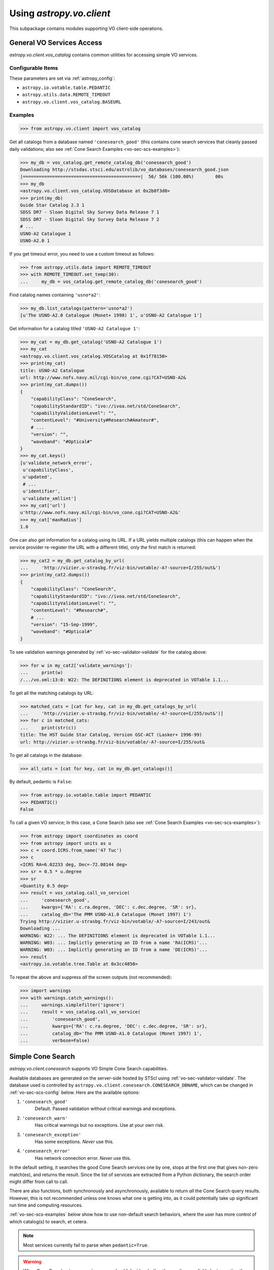 .. doctest-skip-all

Using `astropy.vo.client`
=========================

This subpackage contains modules supporting VO client-side operations.

.. _vo-sec-client-vos:

General VO Services Access
--------------------------

`astropy.vo.client.vos_catalog` contains common utilities for accessing
simple VO services.

.. _vo-sec-vos-config:

Configurable Items
^^^^^^^^^^^^^^^^^^

These parameters are set via :ref:`astropy_config`:

* ``astropy.io.votable.table.PEDANTIC``
* ``astropy.utils.data.REMOTE_TIMEOUT``
* ``astropy.vo.client.vos_catalog.BASEURL``

Examples
^^^^^^^^

>>> from astropy.vo.client import vos_catalog

Get all catalogs from a database named ``'conesearch_good'`` (this contains
cone search services that cleanly passed daily validations;
also see :ref:`Cone Search Examples <vo-sec-scs-examples>`):

>>> my_db = vos_catalog.get_remote_catalog_db('conesearch_good')
Downloading http://stsdas.stsci.edu/astrolib/vo_databases/conesearch_good.json
|============================================|  56/ 56k (100.00%)        00s
>>> my_db
<astropy.vo.client.vos_catalog.VOSDatabase at 0x2b0f3d0>
>>> print(my_db)
Guide Star Catalog 2.3 1
SDSS DR7 - Sloan Digital Sky Survey Data Release 7 1
SDSS DR7 - Sloan Digital Sky Survey Data Release 7 2
# ...
USNO-A2 Catalogue 1
USNO-A2.0 1

If you get timeout error, you need to use a custom timeout as follows:

>>> from astropy.utils.data import REMOTE_TIMEOUT
>>> with REMOTE_TIMEOUT.set_temp(30):
...     my_db = vos_catalog.get_remote_catalog_db('conesearch_good')

Find catalog names containing ``'usno*a2'``:

>>> my_db.list_catalogs(pattern='usno*a2')
[u'The USNO-A2.0 Catalogue (Monet+ 1998) 1', u'USNO-A2 Catalogue 1']

Get information for a catalog titled ``'USNO-A2 Catalogue 1'``:

>>> my_cat = my_db.get_catalog('USNO-A2 Catalogue 1')
>>> my_cat
<astropy.vo.client.vos_catalog.VOSCatalog at 0x1f78150>
>>> print(my_cat)
title: USNO-A2 Catalogue
url: http://www.nofs.navy.mil/cgi-bin/vo_cone.cgi?CAT=USNO-A2&
>>> print(my_cat.dumps())
{
    "capabilityClass": "ConeSearch",
    "capabilityStandardID": "ivo://ivoa.net/std/ConeSearch",
    "capabilityValidationLevel": "",
    "contentLevel": "#University#Research#Amateur#",
    # ...
    "version": "",
    "waveband": "#Optical#"
}
>>> my_cat.keys()
[u'validate_network_error',
 u'capabilityClass',
 u'updated',
 # ...
 u'identifier',
 u'validate_xmllint']
>>> my_cat['url']
u'http://www.nofs.navy.mil/cgi-bin/vo_cone.cgi?CAT=USNO-A2&'
>>> my_cat['maxRadius']
1.0

One can also get information for a catalog using its URL.
If a URL yields multiple catalogs (this can happen when the service provider
re-register the URL with a different title), only the first match is returned:

>>> my_cat2 = my_db.get_catalog_by_url(
...     'http://vizier.u-strasbg.fr/viz-bin/votable/-A?-source=I/255/out&')
>>> print(my_cat2.dumps())
{
    "capabilityClass": "ConeSearch",
    "capabilityStandardID": "ivo://ivoa.net/std/ConeSearch",
    "capabilityValidationLevel": "",
    "contentLevel": "#Research#",
    # ...
    "version": "15-Sep-1999",
    "waveband": "#Optical#"
}

To see validation warnings generated by :ref:`vo-sec-validator-validate`
for the catalog above:

>>> for w in my_cat2['validate_warnings']:
...     print(w)
/.../vo.xml:13:0: W22: The DEFINITIONS element is deprecated in VOTable 1.1...

To get all the matching catalogs by URL:

>>> matched_cats = [cat for key, cat in my_db.get_catalogs_by_url(
...     'http://vizier.u-strasbg.fr/viz-bin/votable/-A?-source=I/255/out&')]
>>> for c in matched_cats:
...     print(str(c))
title: The HST Guide Star Catalog, Version GSC-ACT (Lasker+ 1996-99)
url: http://vizier.u-strasbg.fr/viz-bin/votable/-A?-source=I/255/out&

To get all catalogs in the database:

>>> all_cats = [cat for key, cat in my_db.get_catalogs()]

By default, pedantic is ``False``:

>>> from astropy.io.votable.table import PEDANTIC
>>> PEDANTIC()
False

To call a given VO service; In this case, a Cone Search
(also see :ref:`Cone Search Examples <vo-sec-scs-examples>`):

>>> from astropy import coordinates as coord
>>> from astropy import units as u
>>> c = coord.ICRS.from_name('47 Tuc')
>>> c
<ICRS RA=6.02233 deg, Dec=-72.08144 deg>
>>> sr = 0.5 * u.degree
>>> sr
<Quantity 0.5 deg>
>>> result = vos_catalog.call_vo_service(
...     'conesearch_good',
...     kwargs={'RA': c.ra.degree, 'DEC': c.dec.degree, 'SR': sr},
...     catalog_db='The PMM USNO-A1.0 Catalogue (Monet 1997) 1')
Trying http://vizier.u-strasbg.fr/viz-bin/votable/-A?-source=I/243/out&
Downloading ...
WARNING: W22: ... The DEFINITIONS element is deprecated in VOTable 1.1...
WARNING: W03: ... Implictly generating an ID from a name 'RA(ICRS)'...
WARNING: W03: ... Implictly generating an ID from a name 'DE(ICRS)'...
>>> result
<astropy.io.votable.tree.Table at 0x3cc4850>

To repeat the above and suppress *all* the screen outputs (not recommended):

>>> import warnings
>>> with warnings.catch_warnings():
...     warnings.simplefilter('ignore')
...     result = vos_catalog.call_vo_service(
...         'conesearch_good',
...         kwargs={'RA': c.ra.degree, 'DEC': c.dec.degree, 'SR': sr},
...         catalog_db='The PMM USNO-A1.0 Catalogue (Monet 1997) 1',
...         verbose=False)


.. _vo-sec-client-scs:

Simple Cone Search
------------------

`astropy.vo.client.conesearch` supports VO Simple Cone Search capabilities.

Available databases are generated on the server-side hosted by STScI using
:ref:`vo-sec-validator-validate`. The database used is controlled by
``astropy.vo.client.conesearch.CONESEARCH_DBNAME``, which can be changed
in :ref:`vo-sec-scs-config` below. Here are the available options:

#. ``'conesearch_good'``
     Default. Passed validation without critical warnings and exceptions.
#. ``'conesearch_warn'``
     Has critical warnings but no exceptions. Use at your own risk.
#. ``'conesearch_exception'``
     Has some exceptions. *Never* use this.
#. ``'conesearch_error'``
     Has network connection error. *Never* use this.

In the default setting, it searches the good Cone Search services one by one,
stops at the first one that gives non-zero match(es), and returns the result.
Since the list of services are extracted from a Python dictionary, the search
order might differ from call to call.

There are also functions, both synchronously and asynchronously, available to
return *all* the Cone Search query results. However, this is not recommended
unless one knows what one is getting into, as it could potentially take up
significant run time and computing resources.

:ref:`vo-sec-scs-examples` below show how to use non-default search behaviors,
where the user has more control of which catalog(s) to search, et cetera.

.. note::

    Most services currently fail to parse when ``pedantic=True``.

.. warning::

    When Cone Search returns warnings, user should decide
    whether the results are reliable by inspecting the
    warning codes in `astropy.io.votable.exceptions`.

.. _vo-sec-scs-config:

Configurable Items
^^^^^^^^^^^^^^^^^^

These parameters are set via :ref:`astropy_config`:

* ``astropy.utils.data.REMOTE_TIMEOUT``
* ``astropy.vo.client.conesearch.CONESEARCH_DBNAME``

Also depends on :ref:`General VO Services Access Configurable Items <vo-sec-vos-config>`.

.. _vo-sec-scs-examples:

Examples
^^^^^^^^

>>> from astropy.vo.client import conesearch

Shows a sorted list of Cone Search services to be searched
(to inspect them in detail, see :ref:`vo-sec-client-vos`):

>>> conesearch.list_catalogs()
[u'Guide Star Catalog 2.3 1',
 u'SDSS DR7 - Sloan Digital Sky Survey Data Release 7 1',
 u'SDSS DR7 - Sloan Digital Sky Survey Data Release 7 2',
 u'SDSS DR7 - Sloan Digital Sky Survey Data Release 7 3',
 u'SDSS DR7 - Sloan Digital Sky Survey Data Release 7 4',
 u'SDSS DR8 - Sloan Digital Sky Survey Data Release 8 1',
 u'SDSS DR8 - Sloan Digital Sky Survey Data Release 8 2',
 u'The HST Guide Star Catalog, Version 1.1 (Lasker+ 1992) 1',
 u'The HST Guide Star Catalog, Version 1.2 (Lasker+ 1996) 1',
 u'The HST Guide Star Catalog, Version GSC-ACT (Lasker+ 1996-99) 1',
 u'The PMM USNO-A1.0 Catalogue (Monet 1997) 1',
 u'The USNO-A2.0 Catalogue (Monet+ 1998) 1',
 u'Two Micron All Sky Survey (2MASS) 1',
 u'Two Micron All Sky Survey (2MASS) 2',
 u'USNO-A2 Catalogue 1',
 u'USNO-A2.0 1']

Select a catalog to search:

>>> my_catname = 'The PMM USNO-A1.0 Catalogue (Monet 1997) 1'

By default, pedantic is ``False``:

>>> from astropy.io.votable.table import PEDANTIC
>>> PEDANTIC()
False

Perform Cone Search in the selected catalog above for 0.5 degree radius
around 47 Tucanae with minimum verbosity, if supported.
The ``catalog_db`` keyword gives control over which catalog(s) to use.
If running this for the first time, a copy of the catalogs database will be
downloaded to local cache. To run this again without
using cached data, set ``cache=False``:

>>> from astropy import coordinates as coord
>>> from astropy import units as u
>>> c = coord.ICRS.from_name('47 Tuc')
>>> c
<ICRS RA=6.02233 deg, Dec=-72.08144 deg>
>>> sr = 0.5 * u.degree
>>> sr
<Quantity 0.5 deg>
>>> result = conesearch.conesearch(c, sr, catalog_db=my_catname)
Trying http://vizier.u-strasbg.fr/viz-bin/votable/-A?-source=I/243/out&
Downloading ...
WARNING: W22: ... The DEFINITIONS element is deprecated in VOTable 1.1...

To run the command above using custom timeout of
30 seconds for each Cone Search service query:

>>> from astropy.utils.data import REMOTE_TIMEOUT
>>> with REMOTE_TIMEOUT.set_temp(30):
...     result = conesearch.conesearch(c, sr, catalog_db=my_catname)

To suppress *all* the screen outputs (not recommended):

>>> import warnings
>>> with warnings.catch_warnings():
...     warnings.simplefilter('ignore')
...     result = conesearch.conesearch(c, sr, catalog_db=my_catname,
...                                    verbose=False)

Extract Numpy array containing the matched objects. See
`numpy` for available operations:

>>> cone_arr = result.array.data
>>> cone_arr
array([(0.499298, 4.403473, -72.124045, '0150-00088188'),
       (0.499075, 4.403906, -72.122762, '0150-00088198'),
       (0.499528, 4.404531, -72.045198, '0150-00088210'), ...,
       (0.4988, 7.641731, -72.113156, '0150-00225965'),
       (0.499554, 7.645489, -72.103167, '0150-00226134'),
       (0.499917, 7.6474, -72.0876, '0150-00226223')],
      dtype=[('_r', '<f8'), ('_RAJ2000', '<f8'), ('_DEJ2000', '<f8'),
             ('USNO-A1.0', '|S13')])
>>> cone_arr.dtype.names
('_r', '_RAJ2000', '_DEJ2000', 'USNO-A1.0')
>>> cone_arr.size
36184
>>> ra_list = cone_arr['_RAJ2000']
>>> ra_list
array([ 4.403473,  4.403906,  4.404531, ...,  7.641731,  7.645489,  7.6474  ])
>>> cone_arr[0]  # First row
(0.499298, 4.403473, -72.124045, '0150-00088188')
>>> cone_arr[-1]  # Last row
(0.499917, 7.6474, -72.0876, '0150-00226223')
>>> cone_arr[:10]  # First 10 rows
array([(0.499298, 4.403473, -72.124045, '0150-00088188'),
       (0.499075, 4.403906, -72.122762, '0150-00088198'),
       (0.499528, 4.404531, -72.045198, '0150-00088210'),
       (0.497252, 4.406078, -72.095045, '0150-00088245'),
       (0.499739, 4.406462, -72.139545, '0150-00088254'),
       (0.496312, 4.410623, -72.110492, '0150-00088372'),
       (0.49473, 4.415053, -72.071217, '0150-00088494'),
       (0.494171, 4.415939, -72.087512, '0150-00088517'),
       (0.493722, 4.417678, -72.0972, '0150-00088572'),
       (0.495147, 4.418262, -72.047142, '0150-00088595')],
      dtype=[('_r', '<f8'), ('_RAJ2000', '<f8'), ('_DEJ2000', '<f8'),
             ('USNO-A1.0', '|S13')])

Sort the matched objects by angular separation in ascending order:

>>> import numpy as np
>>> sep = cone_arr['_r']
>>> i_sorted = np.argsort(sep)
>>> cone_arr[i_sorted]
array([(0.081971, 5.917787, -72.006075, '0150-00145335'),
       (0.083181, 6.020339, -72.164623, '0150-00149799'),
       (0.089166, 5.732798, -72.077698, '0150-00137181'), ...,
       (0.499981, 7.024962, -72.477503, '0150-00198745'),
       (0.499987, 6.423773, -71.597364, '0150-00168596'),
       (0.499989, 6.899589, -72.5043, '0150-00192872')],
      dtype=[('_r', '<f8'), ('_RAJ2000', '<f8'), ('_DEJ2000', '<f8'),
             ('USNO-A1.0', '|S13')])

Result can also be manipulated as :ref:`astropy-io-votable`
and its unit can be manipulated as :ref:`astropy-units`.
In this example, we convert RA values from degree to arcsec:

>>> from astropy import units as u
>>> ra_field = result.get_field_by_id('_RAJ2000')
>>> ra_field.title
u'Right ascension (FK5, Equinox=J2000.0) (computed by VizieR, ...)'
>>> ra_field.unit
Unit("deg")
>>> ra_field.unit.to(u.arcsec) * ra_list
array([ 15852.5028,  15854.0616,  15856.3116, ...,  27510.2316,
        27523.7604,  27530.64  ])

Perform the same Cone Search as above but asynchronously using
`~astropy.vo.client.conesearch.AsyncConeSearch`.
Queries to individual Cone Search services are still governed by
``astropy.utils.data.REMOTE_TIMEOUT``. Cone Search is forced
to run in silent mode asynchronously, but warnings are still
controlled by :py:mod:`warnings`:

>>> async_search = conesearch.AsyncConeSearch(c, sr, catalog_db=my_catname)

Check asynchronous search status:

>>> async_search.running()
True
>>> async_search.done()
False

Get search results after a 30-second wait (not to be
confused with ``astropy.utils.data.REMOTE_TIMEOUT`` that
governs individual Cone Search queries). If search is still not
done after 30 seconds, ``TimeoutError`` is raised. Otherwise,
Cone Search result is returned and can be manipulated as
above. If no ``timeout`` keyword given, it waits until
completion:

>>> async_result = async_search.get(timeout=30)
>>> cone_arr = async_result.array.data
>>> cone_arr.size
36184

Estimate the execution time and the number of objects for
the Cone Search service URL from above. The prediction naively
assumes a linear model, which might not be accurate for some cases.
It also uses the normal :func:`~astropy.vo.client.conesearch.conesearch`,
not the asynchronous version. This example uses a custom
timeout of 30 seconds and runs silently (except for warnings):

>>> result.url
u'http://vizier.u-strasbg.fr/viz-bin/votable/-A?-source=I/243/out&'
>>> with REMOTE_TIMEOUT.set_temp(30):
...     t_est, n_est = conesearch.predict_search(
...         result.url, c, sr, verbose=False, plot=True)
WARNING: W22: ... The DEFINITIONS element is deprecated in VOTable 1.1...
# ...
>>> t_est  # Predicted execution time
19.272144977377838
>>> n_est  # Predicted number of objects
37340

.. image:: images/client_predict_search_t.png
    :width: 450px
    :alt: Example plot from conesearch.predict_search() for t_est

.. image:: images/client_predict_search_n.png
    :width: 450px
    :alt: Example plot from conesearch.predict_search() for n_est

For debugging purpose, one can obtain the actual execution time
and number of objects, and compare them with the predicted values
above. The INFO message shown in controlled by `astropy.logger`.
Keep in mind that running this for every prediction
would defeat the purpose of the prediction itself:

>>> t_real, tab = conesearch.conesearch_timer(
...     c, sr, catalog_db=result.url, verbose=False)
INFO: conesearch_timer took 11.5103080273 s on AVERAGE for 1 call(s). [...]
>>> t_real  # Actual execution time
11.510308027267456
>>> tab.array.size  # Actual number of objects
36184

One can also search in a list of catalogs instead of a single one.
In this example, we look for all catalogs containing ``'guide*star'`` in their
titles and only perform Cone Search using those services.
The first catalog in the list to successfully return non-zero result is used.
Therefore, the order of catalog names given in ``catalog_db`` is important:

>>> gsc_cats = conesearch.list_catalogs(pattern='guide*star')
>>> gsc_cats
[u'Guide Star Catalog 2.3 1',
 u'The HST Guide Star Catalog, Version 1.1 (Lasker+ 1992) 1',
 u'The HST Guide Star Catalog, Version 1.2 (Lasker+ 1996) 1',
 u'The HST Guide Star Catalog, Version GSC-ACT (Lasker+ 1996-99) 1']
>>> gsc_result = conesearch.conesearch(c, sr, catalog_db=gsc_cats)
Trying http://gsss.stsci.edu/webservices/vo/ConeSearch.aspx?CAT=GSC23&
WARNING: W25: ... failed with: timed out [...]
Trying http://vizier.u-strasbg.fr/viz-bin/votable/-A?-source=I/220/out&
Downloading ...
WARNING: W22: ... The DEFINITIONS element is deprecated in VOTable 1.1...
>>> gsc_result.array.size
2997
>>> gsc_result.url
u'http://vizier.u-strasbg.fr/viz-bin/votable/-A?-source=I/220/out&'

To repeat the Cone Search above with the services listed in a
different order:

>>> gsc_cats_reordered = [gsc_cats[i] for i in (3, 1, 2, 0)]
>>> gsc_cats_reordered
[u'The HST Guide Star Catalog, Version GSC-ACT (Lasker+ 1996-99) 1',
 u'The HST Guide Star Catalog, Version 1.1 (Lasker+ 1992) 1',
 u'The HST Guide Star Catalog, Version 1.2 (Lasker+ 1996) 1',
 u'Guide Star Catalog 2.3 1']
>>> gsc_result = conesearch.conesearch(c, sr, catalog_db=gsc_cats_reordered)
Trying http://vizier.u-strasbg.fr/viz-bin/votable/-A?-source=I/255/out&
Downloading ...
WARNING: W22: ... The DEFINITIONS element is deprecated in VOTable 1.1...
>>> gsc_result.array.size
2997
>>> gsc_result.url
u'http://vizier.u-strasbg.fr/viz-bin/votable/-A?-source=I/255/out&'

To obtain results from *all* the services above:

>>> all_gsc_results = conesearch.search_all(c, sr, catalog_db=gsc_cats)
Trying http://gsss.stsci.edu/webservices/vo/ConeSearch.aspx?CAT=GSC23&
WARNING: W25: ... failed with: <urlopen error timed out> [...]
Trying http://vizier.u-strasbg.fr/viz-bin/votable/-A?-source=I/220/out&
Downloading ...
WARNING: W22: ... The DEFINITIONS element is deprecated in VOTable 1.1...
Trying http://vizier.u-strasbg.fr/viz-bin/votable/-A?-source=I/254/out&
Downloading ...
WARNING: W22: ... The DEFINITIONS element is deprecated in VOTable 1.1...
Trying http://vizier.u-strasbg.fr/viz-bin/votable/-A?-source=I/255/out&
Downloading ...
WARNING: W22: ... The DEFINITIONS element is deprecated in VOTable 1.1...
>>> all_gsc_results
{u'http://.../220/out&': <astropy.io.votable.tree.Table at 0x2988e10>,
 u'http://.../254/out&': <astropy.io.votable.tree.Table at 0x2993350>,
 u'http://.../255/out&': <astropy.io.votable.tree.Table at 0x298de90>}
>>> for url, tab in all_gsc_results.items():
...     print('{0} has {1} results'.format(url[-17:], tab.array.size))
source=I/254/out& has 2998 results
source=I/255/out& has 2997 results
source=I/220/out& has 2997 results

To repeat the above asynchronously:

>>> async_search_all = conesearch.AsyncSearchAll(c, sr, catalog_db=gsc_cats)
>>> async_search_all.running()
True
>>> async_search_all.done()
False
>>> all_gsc_results = async_search_all.get()

If one is unable to obtain any results using the default
Cone Search database, ``'conesearch_good'``, that only contains
sites that cleanly passed validation, one can use :ref:`astropy_config`
to use another database, ``'conesearch_warn'``, containing sites with
validation warnings. One should use these sites with caution:

>>> conesearch.CONESEARCH_DBNAME.set('conesearch_warn')
>>> conesearch.list_catalogs()
Downloading http://stsdas.stsci.edu/astrolib/vo_databases/conesearch_warn.json
|===========================================|  87k/ 87k (100.00%)        00s
[u'2MASS All-Sky Catalog of Point Sources (Cutri+ 2003) 1',
 u'2MASS All-Sky Point Source Catalog 1',
 u'Data release 7 of Sloan Digital Sky Survey catalogs 1',
 u'Data release 7 of Sloan Digital Sky Survey catalogs 2',
 u'Data release 7 of Sloan Digital Sky Survey catalogs 3',
 u'Data release 7 of Sloan Digital Sky Survey catalogs 4',
 u'Data release 7 of Sloan Digital Sky Survey catalogs 5',
 u'Data release 7 of Sloan Digital Sky Survey catalogs 6',
 u'The 2MASS All-Sky Catalog 1',
 u'The 2MASS All-Sky Catalog 2',
 u'The USNO-B1.0 Catalog (Monet+ 2003) 1',
 u'The USNO-B1.0 Catalog 1',
 u'USNO-A V2.0, A Catalog of Astrometric Standards 1',
 u'USNO-B1 Catalogue 1']
